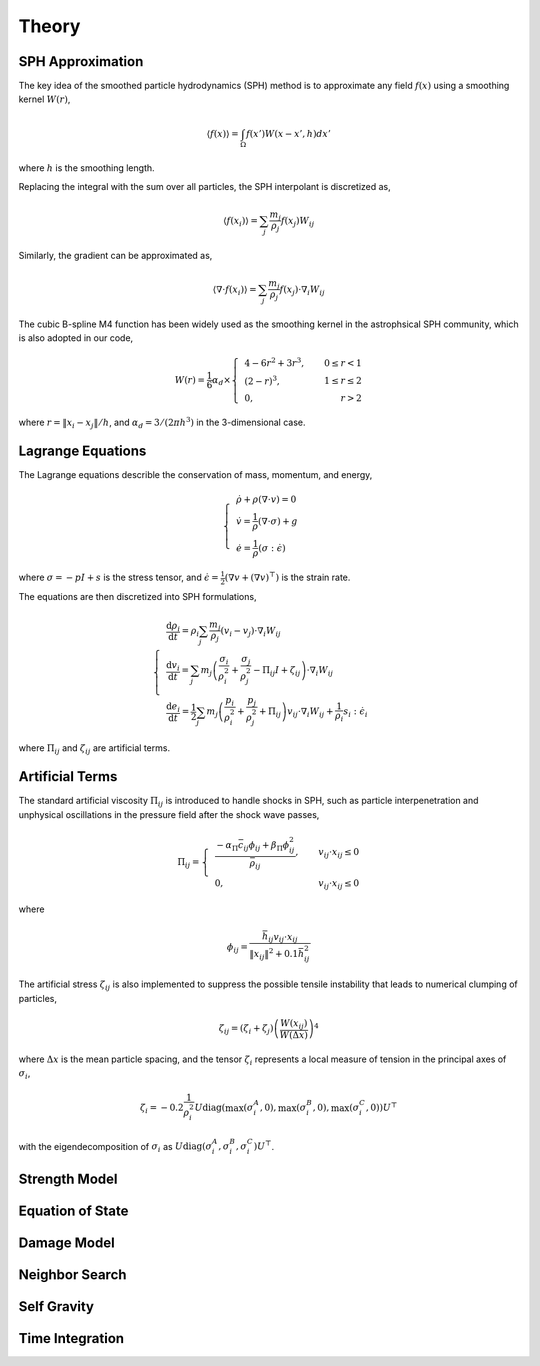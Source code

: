 Theory
======

SPH Approximation
-----------------

The key idea of the smoothed particle hydrodynamics (SPH) method is to approximate any field :math:`f(x)` using a smoothing kernel :math:`W(r)`,

.. math:: \left \langle f(x) \right \rangle = \int_{\Omega} f(x')W(x-x',h)dx'

where :math:`h` is the smoothing length.

Replacing the integral with the sum over all particles, the SPH interpolant is discretized as,

.. math:: \left \langle f(x_i) \right \rangle = \sum_j \frac{m_j}{\rho_j} f(x_j) W_{ij}

Similarly, the gradient can be approximated as,

.. math:: \left \langle \nabla \cdot f(x_i) \right \rangle = \sum_j \frac{m_j}{\rho_j} f(x_j) \cdot \nabla_i W_{ij}

The cubic B-spline M4 function has been widely used as the smoothing kernel in the astrophsical SPH community, which is also adopted in our code,

.. math:: W(r) = \frac{1}{6} \alpha_d \times \left\{\begin{align} & 4-6r^2+3r^3, & 0\leq r<1 \\ & (2-r)^3, & 1\leq r \leq 2\\ & 0, & r>2 \end{align}\right.

where :math:`r=\left \| x_i-x_j \right \| /h`, and :math:`\alpha_d=3/(2\pi h^3)` in the 3-dimensional case.

Lagrange Equations
------------------

The Lagrange equations describle the conservation of mass, momentum, and energy,

.. math:: 

  \left\{\begin{align}
    & \dot{\rho} + \rho(\nabla\cdot v) = 0 \\
    & \dot{v} = \frac{1}{\rho} (\nabla \cdot \sigma) +g \\
    & \dot{e} = \frac{1}{\rho} (\sigma : \dot{\epsilon})
  \end{align}\right.

where :math:`\sigma=-pI+s` is the stress tensor, and :math:`\dot{\epsilon}=\tfrac{1}{2} (\nabla v + (\nabla v)^\top)` is the strain rate.

The equations are then discretized into SPH formulations,

.. math:: 

  \left\{\begin{align}
    & \frac{\mathrm{d} \rho_i}{\mathrm{d} t} = \rho_i \sum_j \frac{m_j}{\rho_j} (v_i-v_j) \cdot \nabla_i W_{ij} \\
    & \frac{\mathrm{d} v_i}{\mathrm{d} t} = \sum_j m_j \left(\frac{\sigma_i}{\rho^2_i} + \frac{\sigma_j}{\rho^2_j} -
      \Pi_{ij}I + \zeta_{ij} \right) \cdot \nabla_i W_{ij} \\
    & \frac{\mathrm{d} e_i}{\mathrm{d} t} = \frac{1}{2} \sum_j m_j \left(\frac{p_i}{\rho^2_i} + \frac{p_j}{\rho^2_j} + \Pi_{ij} \right) 
      v_{ij} \cdot \nabla_i W_{ij} + \frac{1}{\rho_i} s_i:\dot{\epsilon}_i
  \end{align}\right.

where :math:`\Pi_{ij}` and :math:`\zeta_{ij}` are artificial terms.

Artificial Terms
----------------

The standard artificial viscosity :math:`\Pi_{ij}` is introduced to handle shocks in SPH, such as particle interpenetration and unphysical oscillations in the pressure field after the shock wave passes,

.. math::

  \Pi_{ij} = \left\{\begin{align}
    & \frac{-\alpha_\Pi \bar{c}_{ij} \phi_{ij} + \beta_\Pi \phi^2_{ij}}{\bar{\rho}_{ij}} , & v_{ij} \cdot x_{ij} \leq 0 \\
    & 0, & v_{ij} \cdot x_{ij} \leq 0 \end{align}\right.

where

.. math:: \phi_{ij} = \frac{\bar{h}_{ij}v_{ij} \cdot x_{ij}}{\left\| x_{ij} \right\|^2 + 0.1 \bar{h}^2_{ij}}

The artificial stress :math:`\zeta_{ij}` is also implemented to suppress the possible tensile instability that leads to numerical clumping of particles,

.. math:: \zeta_{ij} = (\zeta_i+\zeta_j) \left(\frac{W(x_{ij})}{W(\Delta x)}\right)^4

where :math:`\Delta x` is the mean particle spacing, and the tensor :math:`\zeta_i` represents a local measure of tension in the principal axes of :math:`\sigma_i`,

.. math:: \zeta_i = -0.2\frac{1}{\rho^2_i} U \mathrm{diag}\left(\max(\sigma_i^A,0), \max(\sigma_i^B,0), \max(\sigma_i^C,0)\right) U^\top

with the eigendecomposition of :math:`\sigma_i` as :math:`U\mathrm{diag}(\sigma_i^A,\sigma_i^B,\sigma_i^C)U^\top`.

Strength Model
--------------

Equation of State
-----------------

Damage Model
------------

Neighbor Search
---------------

Self Gravity
------------

Time Integration
----------------
